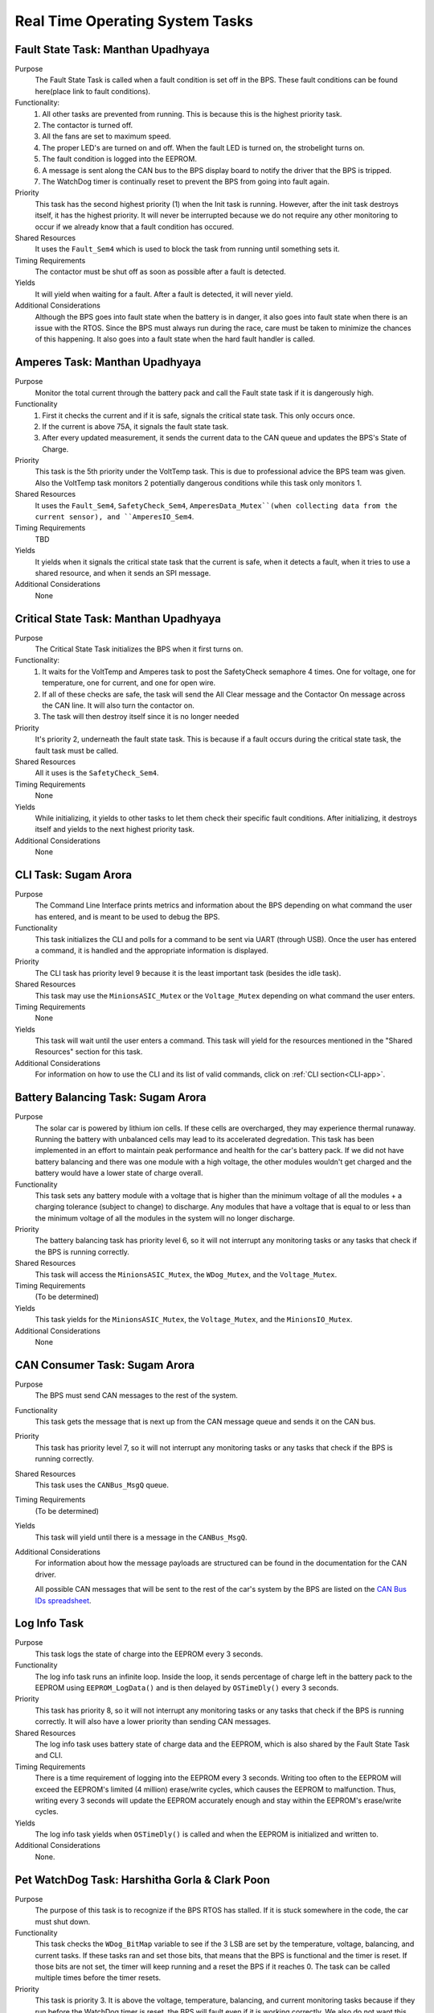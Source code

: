 ********************************
Real Time Operating System Tasks
********************************

Fault State Task: Manthan Upadhyaya
===================================

Purpose
    The Fault State Task is called when a fault condition is set off in the BPS. These fault 
    conditions can be found here(place link to fault conditions). 

Functionality:
    1) All other tasks are prevented from running. This is because this is the highest priority task.

    2) The contactor is turned off.
    
    3) All the fans are set to maximum speed.
    
    4) The proper LED's are turned on and off. When the fault LED is turned on, the strobelight turns on.
    
    5) The fault condition is logged into the EEPROM.
    
    6) A message is sent along the CAN bus to the BPS display board to notify the driver that the BPS is tripped.
    
    7) The WatchDog timer is continually reset to prevent the BPS from going into fault again.

Priority
    This task has the second highest priority (1) when the Init task is running. However, after the 
    init task destroys itself, it has the highest priority. It will never be interrupted because
    we do not require any other monitoring to occur if we already know that a fault condition has 
    occured.

Shared Resources
    It uses the ``Fault_Sem4`` which is used to block the task from running until something sets it.

Timing Requirements
    The contactor must be shut off as soon as possible after a fault is detected.

Yields
    It will yield when waiting for a fault. After a fault is detected, it will never yield.

Additional Considerations
    Although the BPS goes into fault state when the battery is in danger, it also goes into fault 
    state when there is an issue with the RTOS. Since the BPS must always run during the race, care 
    must be taken to minimize the chances of this happening. It also goes into a fault state when 
    the hard fault handler is called.

Amperes Task: Manthan Upadhyaya
===============================

Purpose
    Monitor the total current through the battery pack and call the Fault state task if it 
    is dangerously high.

Functionality
    1) First it checks the current and if it is safe, signals the critical state task. This only occurs once.

    2) If the current is above 75A, it signals the fault state task.

    3) After every updated measurement, it sends the current data to the CAN queue and updates the BPS's State of Charge.

Priority
    This task is the 5th priority under the VoltTemp task. This is due to professional advice the
    BPS team was given. Also the VoltTemp task monitors 2 potentially dangerous conditions while 
    this task only monitors 1.

Shared Resources
    It uses the ``Fault_Sem4``, ``SafetyCheck_Sem4``, ``AmperesData_Mutex``(when collecting data from the 
    current sensor), and ``AmperesIO_Sem4``.

Timing Requirements
    TBD

Yields
    It yields when it signals the critical state task that the current is safe, when it detects a
    fault, when it tries to use a shared resource, and when it sends an SPI message.

Additional Considerations
    None

Critical State Task: Manthan Upadhyaya
======================================

Purpose
    The Critical State Task initializes the BPS when it first turns on.

Functionality:
    1) It waits for the VoltTemp and Amperes task to post the SafetyCheck semaphore 4 times. One for voltage, one for temperature, one for current, and one for open wire.
    
    2) If all of these checks are safe, the task will send the All Clear message and the Contactor On message across the CAN line. It will also turn the contactor on.
    
    3) The task will then destroy itself since it is no longer needed

Priority
    It's priority 2, underneath the fault state task. This is because if a fault occurs during the 
    critical state task, the fault task must be called.

Shared Resources
    All it uses is the ``SafetyCheck_Sem4``.

Timing Requirements
    None

Yields
    While initializing, it yields to other tasks to let them check their specific fault conditions.
    After initializing, it destroys itself and yields to the next highest priority task.

Additional Considerations
    None

CLI Task: Sugam Arora
=====================

Purpose
    The Command Line Interface prints metrics and information about the BPS depending on what command the user has entered, and is meant to be used to debug the BPS.

Functionality
    This task initializes the CLI and polls for a command to be sent via UART (through USB). Once the user has entered a command, it is handled and the appropriate information is displayed.

Priority
    The CLI task has priority level 9 because it is the least important task (besides the idle task).

Shared Resources
    This task may use the ``MinionsASIC_Mutex`` or the ``Voltage_Mutex`` depending on what command the user enters.

Timing Requirements
    None

Yields
    This task will wait until the user enters a command. This task will yield for the resources mentioned in the "Shared Resources" section for this task.

Additional Considerations
    For information on how to use the CLI and its list of valid commands, click on :ref:`CLI section<CLI-app>`.


Battery Balancing Task: Sugam Arora
===================================

Purpose
    The solar car is powered by lithium ion cells. If these cells are overcharged, they may experience thermal runaway. Running the battery with unbalanced cells may lead to its accelerated degredation. This task has been 
    implemented in an effort to maintain peak performance and health for the car's battery pack. If we did not have battery balancing and there was one module with a high voltage, the other modules wouldn't get charged and
    the battery would have a lower state of charge overall.

Functionality
    This task sets any battery module with a voltage that is higher than the minimum voltage of all the modules + a charging tolerance 
    (subject to change) to discharge. Any modules that have a voltage that is equal to or less than the minimum voltage of all the 
    modules in the system will no longer discharge. 

Priority
    The battery balancing task has priority level 6, so it will not interrupt any monitoring tasks or any tasks that check if the BPS is running correctly.

Shared Resources
    This task will access the ``MinionsASIC_Mutex``, the ``WDog_Mutex``, and the ``Voltage_Mutex``.
Timing Requirements
    (To be determined)

Yields
    This task yields for the ``MinionsASIC_Mutex``, the ``Voltage_Mutex``, and the ``MinionsIO_Mutex``. 

Additional Considerations
    None
 
CAN Consumer Task: Sugam Arora
==============================

Purpose
    The BPS must send CAN messages to the rest of the system. 

Functionality
    This task gets the message that is next up from the CAN message queue and sends it on the CAN bus. 

Priority
    This task has priority level 7, so it will not interrupt any monitoring tasks or any tasks that check if the BPS is running correctly.

Shared Resources
    This task uses the ``CANBus_MsgQ`` queue.

Timing Requirements
    (To be determined)

Yields
    This task will yield until there is a message in the ``CANBus_MsgQ``. 

Additional Considerations
    For information about how the message payloads are structured can be found in the documentation for the CAN driver.
    
    All possible CAN messages that will be sent to the rest of the car's system by the BPS
    are listed on the `CAN Bus IDs spreadsheet <https://docs.google.com/spreadsheets/d/11YWoMVZw8BFr8kyO4DIz0g-aIU_vVa0d-WioSRq85TI/edit#gid=0>`_.

Log Info Task
=============

Purpose
   This task logs the state of charge into the EEPROM every 3 seconds.

Functionality
   The log info task runs an infinite loop. Inside the loop, it sends percentage of charge left in the battery pack to the EEPROM using ``EEPROM_LogData()``    and is then delayed by ``OSTimeDly()`` every 3 seconds. 

Priority
   This task has priority 8, so it will not interrupt any monitoring tasks or any tasks that check if the BPS is running correctly. It will also have a lower   priority than sending CAN messages.

Shared Resources
   The log info task uses battery state of charge data and the EEPROM, which is also shared by the Fault State Task and CLI. 

Timing Requirements
   There is a time requirement of logging into the EEPROM every 3 seconds. Writing too often to the EEPROM will exceed the EEPROM's limited (4 million) 
   erase/write cycles, which causes the EEPROM to malfunction. Thus, writing every 3 seconds will update the EEPROM accurately enough and stay within the
   EEPROM's erase/write cycles.   
 
Yields
   The log info task yields when ``OSTimeDly()`` is called and when the EEPROM is initialized and written to. 

Additional Considerations
   None.

Pet WatchDog Task: Harshitha Gorla & Clark Poon
===============================================

Purpose
    The purpose of this task is to recognize if the BPS RTOS has stalled. If it is stuck somewhere
    in the code, the car must shut down.

Functionality
    This task checks the ``WDog_BitMap`` variable to see if the 3 LSB are set by the temperature,
    voltage, balancing, and current tasks. If these tasks ran and set those bits, that means that the 
    BPS is functional and the timer is reset. If those bits are not set, the timer will keep running
    and a reset the BPS if it reaches 0. The task can be called multiple times before
    the timer resets.

Priority
    This task is priority 3. It is above the voltage, temperature, balancing, and current monitoring tasks
    because if they run before the WatchDog timer is reset, the BPS will fault even if it is 
    working correctly. We also do not want this task to be blocked by other periodic threads.

Shared Resources
    The ``WDog_Mutex`` is read by this task and written to by the VoltTemp, Amperes, and
    BatteryBalancing tasks.

Timing Requirements
    This task is set to run every 400 milliseconds.

Yields
    It doesn't yield.

Additional Considerations
    If we add more tasks (or split up tasks such as voltage and temperature) and want to have the 
    watchdog timer look over them, we can add more bits to the timer and just check if they are set.

Idle Task
=========

Purpose
    The scheduler always needs to have an available task to run. The purpose of this task is for it to run whenever the scheduler cannot schedule anything else.

Functionality
    The idle task runs an empty infinite loop for as long as it is scheduled to run.

Priority
    The idle task has the lowest priority in the system (10), so it will not run unless all other tasks are blocked.

Shared Resources
    The idle task does not use any shared resources.

Timing Requirements
    The idle task does not have any timing requirements.

Yields
    The idle task never yields.

Additional Considerations
    When modifying the idle task, it is important to not introduce any functionality that may affect other tasks. For example, the idle task should not pend 
    any mutexes, since this could block more important tasks from running.

Voltage Temperature Monitor Task: Sijin Woo
===========================================

Purpose
    The BPS must make sure that the battery pack's voltage, temperature, and open wires have safe values in order to protect the car and the driver. 
    If any battery module has a temperature between 45 and 60 degrees Celsius, the car can continue running safely but it should not be charged.
    

Functionality
    This task will check all voltage, temperature, and open wire values and sends voltage and temperature values on the CAN bus.
    This task also sends a suggestion to not charge the battery when any module has a temperature between 45 and 60 degrees Celsius.
    
    If the state of the open wires or the battery pack's voltage/temperature is unsafe, then the fault state task will be signaled.
    As each of the three (open wires, battery voltage, and battery temperature) are deemed safe, this task signals to turn the contactor on
    once.

Priority
    This task has priority level 4, so it will not interrupt the fault state, critical state, and watchdog tasks.

Shared Resources
    This task uses the ``CANBus_MsgQ`` queue, the ``Fault_Sem4``, and the ``SafetyCheck_Sem4``. 
    
    This task also pends the ``WDog_Mutex`` and the ``MinionsASIC_Mutex``. Measurement data is sent on the ``SPI1`` 
    port (this port is also used by the Battery Balancing Task).

Timing Requirements
    (To be determined)

Yields
    Since this task checks all voltage and temperature values, it will wait for the ``Voltage_Mutex`` and the ``TemperatureBuffer_Mutex``
    to be available. 
    
    This task will also yield whenever it sends SPI messages to the LTC6811 minions.

Additional Considerations
    None
